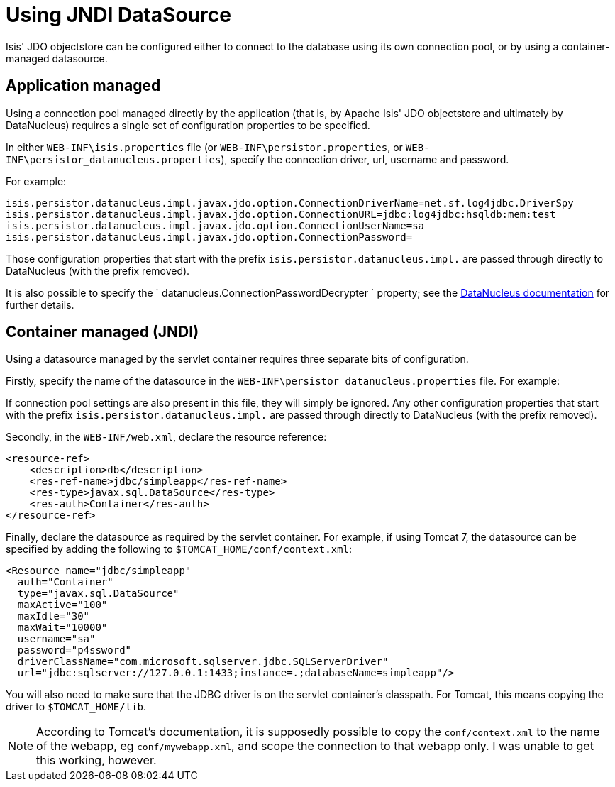 [[_ugodn_configuring_using-jndi-data-source]]
= Using JNDI DataSource
:Notice: Licensed to the Apache Software Foundation (ASF) under one or more contributor license agreements. See the NOTICE file distributed with this work for additional information regarding copyright ownership. The ASF licenses this file to you under the Apache License, Version 2.0 (the "License"); you may not use this file except in compliance with the License. You may obtain a copy of the License at. http://www.apache.org/licenses/LICENSE-2.0 . Unless required by applicable law or agreed to in writing, software distributed under the License is distributed on an "AS IS" BASIS, WITHOUT WARRANTIES OR  CONDITIONS OF ANY KIND, either express or implied. See the License for the specific language governing permissions and limitations under the License.
:_basedir: ../
:_imagesdir: images/

Isis' JDO objectstore can be configured either to connect to the database using its own connection pool, or by using a container-managed datasource.



== Application managed

Using a connection pool managed directly by the application (that is, by Apache Isis' JDO objectstore and ultimately by DataNucleus) requires a single set of configuration properties to be specified.

In either `WEB-INF\isis.properties` file (or `WEB-INF\persistor.properties`, or `WEB-INF\persistor_datanucleus.properties`), specify the connection driver, url, username and password.

For example:

[source,ini]
----
isis.persistor.datanucleus.impl.javax.jdo.option.ConnectionDriverName=net.sf.log4jdbc.DriverSpy
isis.persistor.datanucleus.impl.javax.jdo.option.ConnectionURL=jdbc:log4jdbc:hsqldb:mem:test
isis.persistor.datanucleus.impl.javax.jdo.option.ConnectionUserName=sa
isis.persistor.datanucleus.impl.javax.jdo.option.ConnectionPassword=
----

Those configuration properties that start with the prefix `isis.persistor.datanucleus.impl.` are passed through directly to DataNucleus (with the prefix removed).

It is also possible to specify the `
datanucleus.ConnectionPasswordDecrypter
` property; see the link:http://www.datanucleus.org/products/accessplatform_4_1/persistence_properties.html#ConnectionPasswordDecrypter[DataNucleus documentation] for further details.




== Container managed (JNDI)

Using a datasource managed by the servlet container requires three separate bits of configuration.

Firstly, specify the name of the datasource in the `WEB-INF\persistor_datanucleus.properties` file. For example:

If connection pool settings are also present in this file, they will simply be ignored. Any other configuration properties that start with the prefix `isis.persistor.datanucleus.impl.` are passed through directly to DataNucleus (with the prefix removed).

Secondly, in the `WEB-INF/web.xml`, declare the resource reference:

[source,xml]
----
<resource-ref>
    <description>db</description>
    <res-ref-name>jdbc/simpleapp</res-ref-name>
    <res-type>javax.sql.DataSource</res-type>
    <res-auth>Container</res-auth>
</resource-ref>
----

Finally, declare the datasource as required by the servlet container. For example, if using Tomcat 7, the datasource can be specified by adding the following to `$TOMCAT_HOME/conf/context.xml`:

[source,xml]
----
<Resource name="jdbc/simpleapp"
  auth="Container"
  type="javax.sql.DataSource"
  maxActive="100"
  maxIdle="30"
  maxWait="10000"
  username="sa"
  password="p4ssword"
  driverClassName="com.microsoft.sqlserver.jdbc.SQLServerDriver"
  url="jdbc:sqlserver://127.0.0.1:1433;instance=.;databaseName=simpleapp"/>
----

You will also need to make sure that the JDBC driver is on the servlet container's classpath. For Tomcat, this means copying the driver to `$TOMCAT_HOME/lib`.

[NOTE]
====
According to Tomcat's documentation, it is supposedly possible to copy the `conf/context.xml` to the name of the webapp, eg `conf/mywebapp.xml`, and scope the connection to that webapp only.  I was unable to get this working, however.
====

